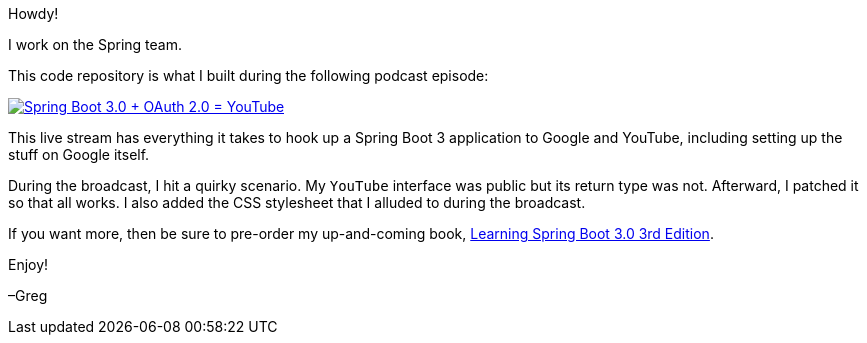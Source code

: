 Howdy!

I work on the Spring team.

This code repository is what I built during the following podcast episode:

image:https://img.youtube.com/vi/73JCrReqv8Y/0.jpg[Spring Boot 3.0 + OAuth 2.0 = YouTube,link=https://www.youtube.com/watch?v=73JCrReqv8Y]

This live stream has everything it takes to hook up a Spring Boot 3 application to Google and YouTube, including setting up the stuff on Google itself.

During the broadcast, I hit a quirky scenario. My `YouTube` interface was public but its return type was not. Afterward, I
patched it so that all works. I also added the CSS stylesheet that I alluded to during the broadcast.

If you want more, then be sure to pre-order my up-and-coming book, https://springbootlearning.com/book[Learning Spring Boot 3.0 3rd Edition].

Enjoy!

–Greg
